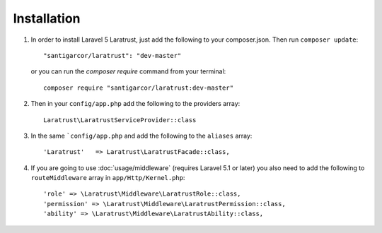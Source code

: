 Installation
============

1. In order to install Laravel 5 Laratrust, just add the following to your composer.json. Then run ``composer update``::

        "santigarcor/laratrust": "dev-master"

   or you can run the `composer require` command from your terminal::

        composer require "santigarcor/laratrust:dev-master"

2. Then in your ``config/app.php`` add the following to the providers array::
        
    Laratrust\LaratrustServiceProvider::class

3. In the same ```config/app.php`` and add the following to the ``aliases`` array::

    'Laratrust'   => Laratrust\LaratrustFacade::class,

4. If you are going to use :doc:`usage/middleware` (requires Laravel 5.1 or later) you also need to add the following to ``routeMiddleware`` array in ``app/Http/Kernel.php``::

    'role' => \Laratrust\Middleware\LaratrustRole::class,
    'permission' => \Laratrust\Middleware\LaratrustPermission::class,
    'ability' => \Laratrust\Middleware\LaratrustAbility::class,
